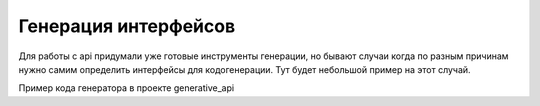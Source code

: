 Генерация интерфейсов
========================
Для работы с api придумали уже готовые инструменты генерации,
но бывают случаи когда по разным причинам нужно самим определить интерфейсы для кодогенерации.
Тут будет небольшой пример на этот случай.

Пример кода генератора в проекте generative_api